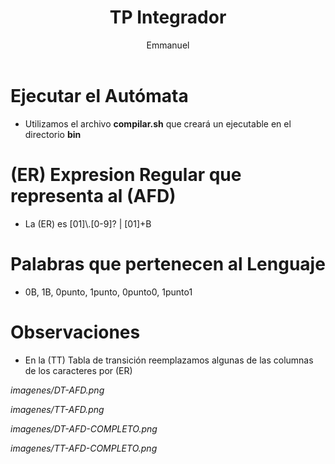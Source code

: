 #+TITLE: TP Integrador
#+AUTHOR: Emmanuel

* Ejecutar el Autómata
  - Utilizamos el archivo *compilar.sh* que creará un ejecutable en el directorio *bin*
* (ER) Expresion Regular que representa al (AFD)
  - La (ER) es [01]\.[0-9]? | [01]+B
* Palabras que pertenecen al Lenguaje
  - 0B, 1B, 0punto, 1punto, 0punto0, 1punto1
* Observaciones
  - En la (TT) Tabla de transición reemplazamos algunas de las columnas de los caracteres por (ER)

[[imagenes/DT-AFD.png]]

[[imagenes/TT-AFD.png]]
 
[[imagenes/DT-AFD-COMPLETO.png]]

[[imagenes/TT-AFD-COMPLETO.png]]
